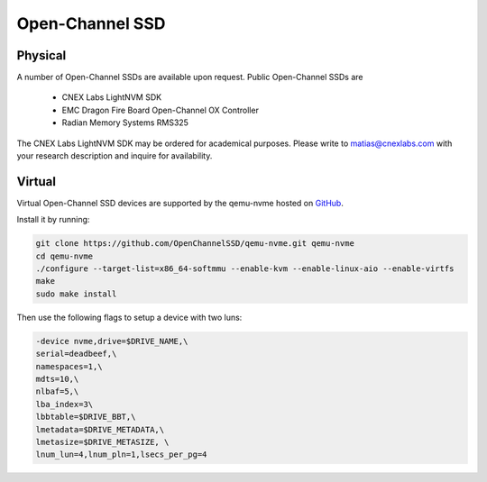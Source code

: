 .. _sec-ocssd:

==================
 Open-Channel SSD
==================

Physical
--------

A number of Open-Channel SSDs are available upon request. Public Open-Channel SSDs are

 * CNEX Labs LightNVM SDK
 * EMC Dragon Fire Board Open-Channel OX Controller
 * Radian Memory Systems RMS325

The CNEX Labs LightNVM SDK may be ordered for academical purposes. Please write to matias@cnexlabs.com with your research description and inquire for availability.

Virtual
-------

Virtual Open-Channel SSD devices are supported by the qemu-nvme
hosted on `GitHub <https://github.com/OpenChannelSSD/qemu-nvme>`_.

Install it by running:

.. code-block:: bash

  git clone https://github.com/OpenChannelSSD/qemu-nvme.git qemu-nvme
  cd qemu-nvme
  ./configure --target-list=x86_64-softmmu --enable-kvm --enable-linux-aio --enable-virtfs
  make
  sudo make install

Then use the following flags to setup a device with two luns:

.. code-block:: bash

  -device nvme,drive=$DRIVE_NAME,\
  serial=deadbeef,\
  namespaces=1,\
  mdts=10,\
  nlbaf=5,\
  lba_index=3\
  lbbtable=$DRIVE_BBT,\
  lmetadata=$DRIVE_METADATA,\
  lmetasize=$DRIVE_METASIZE, \
  lnum_lun=4,lnum_pln=1,lsecs_per_pg=4
